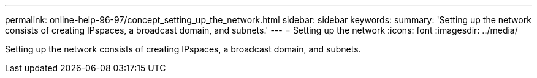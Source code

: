 ---
permalink: online-help-96-97/concept_setting_up_the_network.html
sidebar: sidebar
keywords: 
summary: 'Setting up the network consists of creating IPspaces, a broadcast domain, and subnets.'
---
= Setting up the network
:icons: font
:imagesdir: ../media/

[.lead]
Setting up the network consists of creating IPspaces, a broadcast domain, and subnets.
